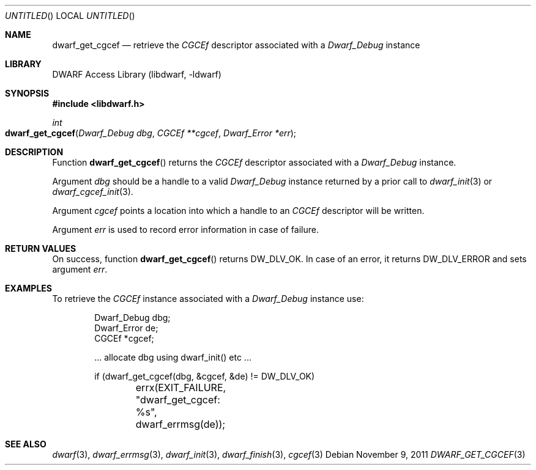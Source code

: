 .\" Copyright (c) 2009 Joseph Koshy.  All rights reserved.
.\"
.\" Redistribution and use in source and binary forms, with or without
.\" modification, are permitted provided that the following conditions
.\" are met:
.\" 1. Redistributions of source code must retain the above copyright
.\"    notice, this list of conditions and the following disclaimer.
.\" 2. Redistributions in binary form must reproduce the above copyright
.\"    notice, this list of conditions and the following disclaimer in the
.\"    documentation and/or other materials provided with the distribution.
.\"
.\" This software is provided by Joseph Koshy ``as is'' and
.\" any express or implied warranties, including, but not limited to, the
.\" implied warranties of merchantability and fitness for a particular purpose
.\" are disclaimed.  in no event shall Joseph Koshy be liable
.\" for any direct, indirect, incidental, special, exemplary, or consequential
.\" damages (including, but not limited to, procurement of substitute goods
.\" or services; loss of use, data, or profits; or business interruption)
.\" however caused and on any theory of liability, whether in contract, strict
.\" liability, or tort (including negligence or otherwise) arising in any way
.\" out of the use of this software, even if advised of the possibility of
.\" such damage.
.\"
.\" $Id: dwarf_get_cgcef.3 2122 2011-11-09 15:35:14Z jkoshy $
.\"
.Dd November 9, 2011
.Os
.Dt DWARF_GET_CGCEF 3
.Sh NAME
.Nm dwarf_get_cgcef
.Nd retrieve the
.Vt CGCEf
descriptor associated with a
.Vt Dwarf_Debug
instance
.Sh LIBRARY
.Lb libdwarf
.Sh SYNOPSIS
.In libdwarf.h
.Ft int
.Fo dwarf_get_cgcef
.Fa "Dwarf_Debug dbg"
.Fa "CGCEf **cgcef"
.Fa "Dwarf_Error *err"
.Fc
.Sh DESCRIPTION
Function
.Fn dwarf_get_cgcef
returns the
.Vt CGCEf
descriptor associated with a
.Vt Dwarf_Debug
instance.
.Pp
Argument
.Ar dbg
should be a handle to a valid
.Vt Dwarf_Debug
instance returned by a prior call to
.Xr dwarf_init 3
or
.Xr dwarf_cgcef_init 3 .
.Pp
Argument
.Ar cgcef
points a location into which a handle to an
.Vt CGCEf
descriptor will be written.
.Pp
Argument
.Ar err
is used to record error information in case of failure.
.Sh RETURN VALUES
On success, function
.Fn dwarf_get_cgcef
returns
.Dv DW_DLV_OK .
In case of an error, it returns
.Dv DW_DLV_ERROR
and sets argument
.Ar err .
.Sh EXAMPLES
To retrieve the
.Vt CGCEf
instance associated with a
.Vt Dwarf_Debug
instance use:
.Bd -literal -offset indent
Dwarf_Debug dbg;
Dwarf_Error de;
CGCEf *cgcef;

\&... allocate dbg using dwarf_init() etc ...

if (dwarf_get_cgcef(dbg, &cgcef, &de) != DW_DLV_OK)
	errx(EXIT_FAILURE, "dwarf_get_cgcef: %s", dwarf_errmsg(de));
.Ed
.Sh SEE ALSO
.Xr dwarf 3 ,
.Xr dwarf_errmsg 3 ,
.Xr dwarf_init 3 ,
.Xr dwarf_finish 3 ,
.Xr cgcef 3
